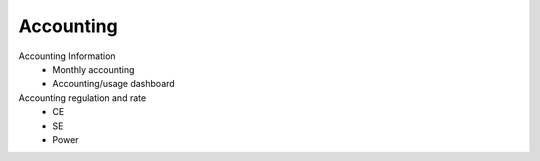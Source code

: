 **************
Accounting
**************

Accounting Information
  - Monthly accounting
  - Accounting/usage dashboard
Accounting regulation and rate
  - CE
  - SE
  - Power
